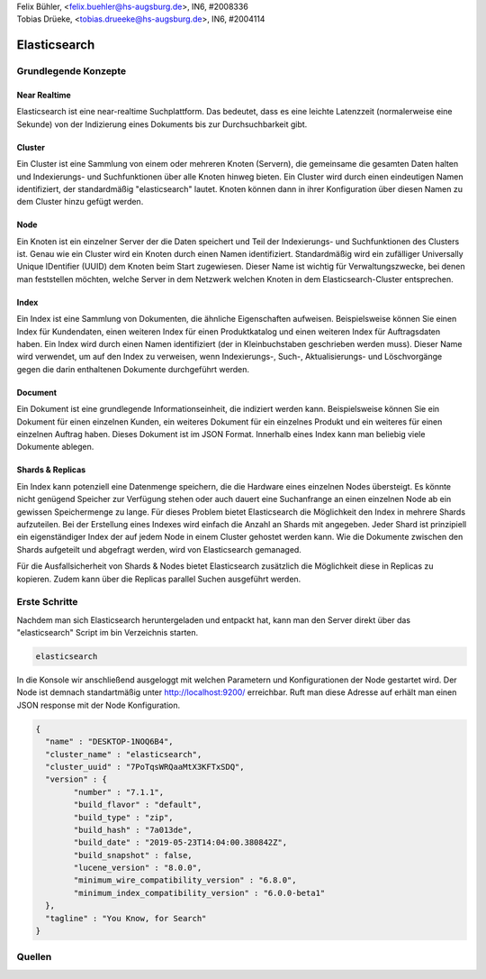 | Felix Bühler, <felix.buehler@hs-augsburg.de>, IN6, #2008336
| Tobias Drüeke, <tobias.drueeke@hs-augsburg.de>, IN6, #2004114

Elasticsearch
=============

Grundlegende Konzepte
---------------------

Near Realtime
'''''''''''''
Elasticsearch ist eine near-realtime Suchplattform. Das bedeutet, dass es eine leichte Latenzzeit (normalerweise eine Sekunde) von der Indizierung eines Dokuments bis zur Durchsuchbarkeit gibt.

Cluster
'''''''
Ein Cluster ist eine Sammlung von einem oder mehreren Knoten (Servern), die gemeinsame die gesamten Daten halten und Indexierungs- und Suchfunktionen über alle Knoten hinweg bieten. Ein Cluster wird durch einen eindeutigen Namen identifiziert, der standardmäßig "elasticsearch" lautet. Knoten können dann in ihrer Konfiguration über diesen Namen zu dem Cluster hinzu gefügt werden.

Node
''''
Ein Knoten ist ein einzelner Server der die Daten speichert und Teil der Indexierungs- und Suchfunktionen des Clusters ist. Genau wie ein Cluster wird ein Knoten durch einen Namen identifiziert. Standardmäßig wird ein zufälliger Universally Unique IDentifier (UUID) dem Knoten beim Start zugewiesen. Dieser Name ist wichtig für Verwaltungszwecke, bei denen man feststellen möchten, welche Server in dem Netzwerk welchen Knoten in dem Elasticsearch-Cluster entsprechen.

Index
'''''
Ein Index ist eine Sammlung von Dokumenten, die ähnliche Eigenschaften aufweisen. Beispielsweise können Sie einen Index für Kundendaten, einen weiteren Index für einen Produktkatalog und einen weiteren Index für Auftragsdaten haben. Ein Index wird durch einen Namen identifiziert (der in Kleinbuchstaben geschrieben werden muss). Dieser Name wird verwendet, um auf den Index zu verweisen, wenn Indexierungs-, Such-, Aktualisierungs- und Löschvorgänge gegen die darin enthaltenen Dokumente durchgeführt werden.

Document
''''''''
Ein Dokument ist eine grundlegende Informationseinheit, die indiziert werden kann. Beispielsweise können Sie ein Dokument für einen einzelnen Kunden, ein weiteres Dokument für ein einzelnes Produkt und ein weiteres für einen einzelnen Auftrag haben. Dieses Dokument ist im JSON Format. Innerhalb eines Index kann man beliebig viele Dokumente ablegen.

Shards & Replicas
'''''''''''''''''
Ein Index kann potenziell eine Datenmenge speichern, die die Hardware eines einzelnen Nodes übersteigt. Es könnte nicht genügend Speicher zur Verfügung stehen oder auch dauert eine Suchanfrange an einen einzelnen Node ab ein gewissen Speichermenge zu lange.
Für dieses Problem bietet Elasticsearch die Möglichkeit den Index in mehrere Shards aufzuteilen. Bei der Erstellung eines Indexes wird einfach die Anzahl an Shards mit angegeben. Jeder Shard ist prinzipiell ein eigenständiger Index der auf jedem Node in einem Cluster gehostet werden kann. Wie die Dokumente zwischen den Shards aufgeteilt und abgefragt werden, wird von Elasticsearch gemanaged.

Für die Ausfallsicherheit von Shards & Nodes bietet Elasticsearch zusätzlich die Möglichkeit diese in Replicas zu kopieren. Zudem kann über die Replicas parallel Suchen ausgeführt werden.

Erste Schritte
--------------

Nachdem man sich Elasticsearch heruntergeladen und entpackt hat, kann man den Server direkt über das "elasticsearch" Script im bin Verzeichnis starten.

..  code-block:: sudo

	elasticsearch
	
In die Konsole wir anschließend ausgeloggt mit welchen Parametern und Konfigurationen der Node gestartet wird. Der Node ist demnach standartmäßig unter http://localhost:9200/ erreichbar. Ruft man diese Adresse auf erhält man einen JSON response mit der Node Konfiguration.

..  code-block:: json

	{
	  "name" : "DESKTOP-1NOQ6B4",
	  "cluster_name" : "elasticsearch",
	  "cluster_uuid" : "7PoTqsWRQaaMtX3KFTxSDQ",
	  "version" : {
		"number" : "7.1.1",
		"build_flavor" : "default",
		"build_type" : "zip",
		"build_hash" : "7a013de",
		"build_date" : "2019-05-23T14:04:00.380842Z",
		"build_snapshot" : false,
		"lucene_version" : "8.0.0",
		"minimum_wire_compatibility_version" : "6.8.0",
		"minimum_index_compatibility_version" : "6.0.0-beta1"
	  },
	  "tagline" : "You Know, for Search"
	}

Quellen
-------
..  elastic search
	https://www.elastic.co